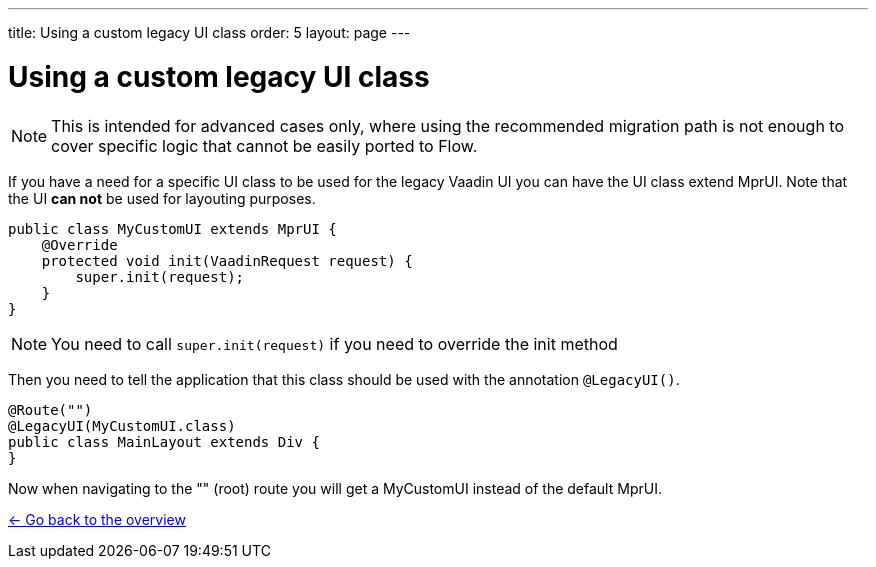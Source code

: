 ---
title: Using a custom legacy UI class
order: 5
layout: page
---

= Using a custom legacy UI class

[NOTE]
This is intended for advanced cases only, where using the recommended migration path
is not enough to cover specific logic that cannot be easily ported to Flow.

If you have a need for a specific UI class to be used for the legacy Vaadin UI you
can have the UI class extend MprUI. Note that the UI *can not* be used for layouting purposes.

[source, java]
----
public class MyCustomUI extends MprUI {
    @Override
    protected void init(VaadinRequest request) {
        super.init(request);
    }
}
----

[NOTE]
You need to call `super.init(request)` if you need to override the init method

Then you need to tell the application that this class should be used with the
annotation `@LegacyUI()`.

[source, java]
----
@Route("")
@LegacyUI(MyCustomUI.class)
public class MainLayout extends Div {
}
----

Now when navigating to the "" (root) route you will get a MyCustomUI instead of the
default MprUI.

<<../overview#,<- Go back to the overview>>
